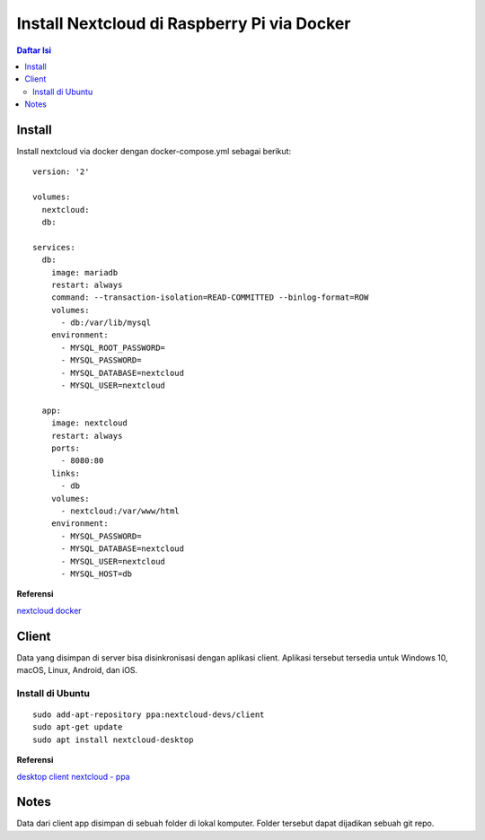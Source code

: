 Install Nextcloud di Raspberry Pi via Docker
=================================================================================

.. contents:: Daftar Isi

Install
---------------------------------------------------------------------------------

Install nextcloud via docker dengan docker-compose.yml sebagai berikut:

::

    version: '2'

    volumes:
      nextcloud:
      db:

    services:
      db:
        image: mariadb
        restart: always
        command: --transaction-isolation=READ-COMMITTED --binlog-format=ROW
        volumes:
          - db:/var/lib/mysql
        environment:
          - MYSQL_ROOT_PASSWORD=
          - MYSQL_PASSWORD=
          - MYSQL_DATABASE=nextcloud
          - MYSQL_USER=nextcloud

      app:
        image: nextcloud
        restart: always
        ports:
          - 8080:80
        links:
          - db
        volumes:
          - nextcloud:/var/www/html
        environment:
          - MYSQL_PASSWORD=
          - MYSQL_DATABASE=nextcloud
          - MYSQL_USER=nextcloud
          - MYSQL_HOST=db

**Referensi**

`nextcloud docker <https://hub.docker.com/_/nextcloud>`_

Client
---------------------------------------------------------------------------------

Data yang disimpan di server bisa disinkronisasi dengan aplikasi client.
Aplikasi tersebut tersedia untuk Windows 10, macOS, Linux, Android, dan iOS.

Install di Ubuntu
*********************************************************************************

::

    sudo add-apt-repository ppa:nextcloud-devs/client
    sudo apt-get update
    sudo apt install nextcloud-desktop

**Referensi**

`desktop client nextcloud - ppa <https://launchpad.net/~nextcloud-devs/+archive/ubuntu/client>`_

Notes
---------------------------------------------------------------------------------

Data dari client app disimpan di sebuah folder di lokal komputer. Folder tersebut dapat dijadikan sebuah git repo.


